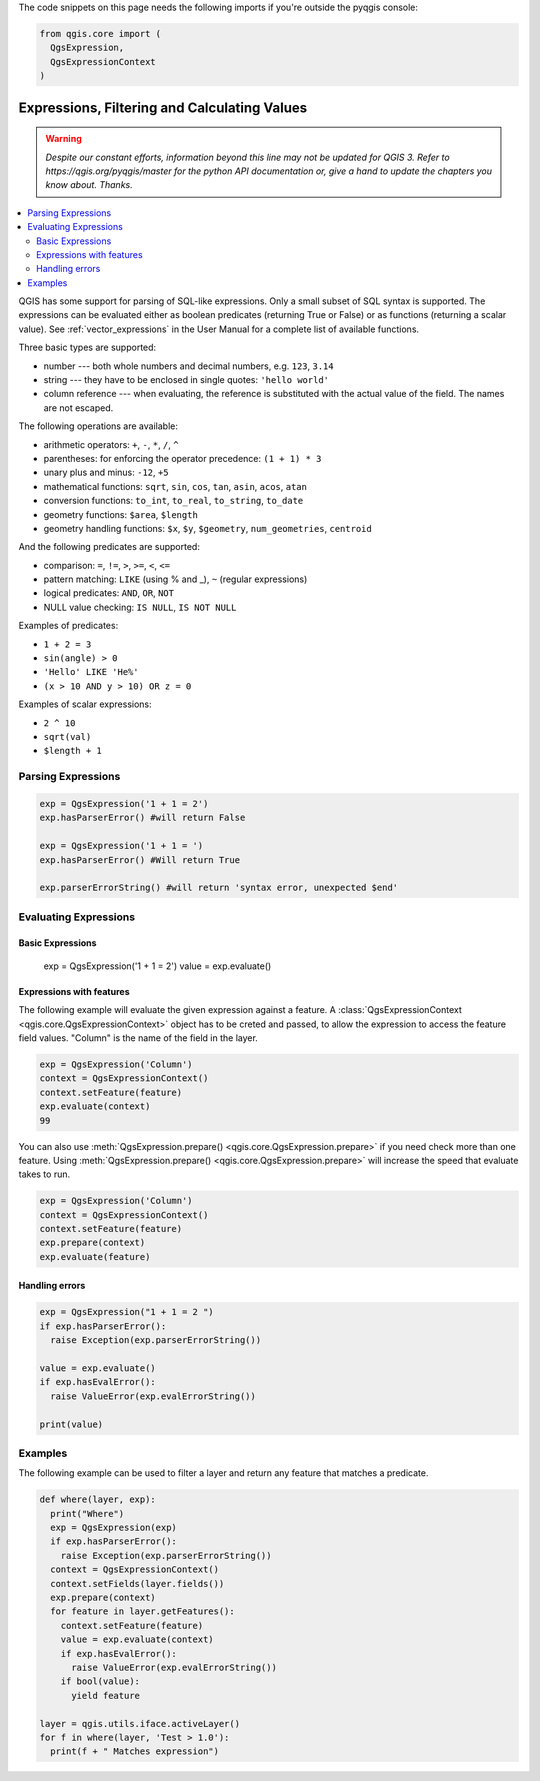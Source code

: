 .. only:: html

   |updatedisclaimer|

The code snippets on this page needs the following imports if you're outside the pyqgis console:

.. code-block:: python

    from qgis.core import (
      QgsExpression,
      QgsExpressionContext
    )

.. index:: Expressions, Filtering, Calculating values

.. _expressions:

*********************************************
Expressions, Filtering and Calculating Values
*********************************************

.. warning:: |outofdate|

.. contents::
   :local:

QGIS has some support for parsing of SQL-like expressions. Only a small subset
of SQL syntax is supported. The expressions can be evaluated either as boolean
predicates (returning True or False) or as functions (returning a scalar value).
See :ref:`vector_expressions` in the User Manual for a complete list of available
functions.

Three basic types are supported:

* number --- both whole numbers and decimal numbers, e.g. ``123``, ``3.14``
* string --- they have to be enclosed in single quotes: ``'hello world'``
* column reference --- when evaluating, the reference is substituted with the
  actual value of the field. The names are not escaped.

The following operations are available:

* arithmetic operators: ``+``, ``-``, ``*``, ``/``, ``^``
* parentheses: for enforcing the operator precedence: ``(1 + 1) * 3``
* unary plus and minus: ``-12``, ``+5``
* mathematical functions: ``sqrt``, ``sin``, ``cos``, ``tan``, ``asin``,
  ``acos``, ``atan``
* conversion functions: ``to_int``, ``to_real``, ``to_string``, ``to_date``
* geometry functions: ``$area``, ``$length``
* geometry handling functions: ``$x``, ``$y``, ``$geometry``, ``num_geometries``, ``centroid``

And the following predicates are supported:

* comparison: ``=``, ``!=``, ``>``, ``>=``, ``<``, ``<=``
* pattern matching: ``LIKE`` (using % and _), ``~`` (regular expressions)
* logical predicates: ``AND``, ``OR``, ``NOT``
* NULL value checking: ``IS NULL``, ``IS NOT NULL``

Examples of predicates:

* ``1 + 2 = 3``
* ``sin(angle) > 0``
* ``'Hello' LIKE 'He%'``
* ``(x > 10 AND y > 10) OR z = 0``

Examples of scalar expressions:

* ``2 ^ 10``
* ``sqrt(val)``
* ``$length + 1``

.. index:: Expressions; Parsing

Parsing Expressions
===================

.. code-block:: python

  exp = QgsExpression('1 + 1 = 2')
  exp.hasParserError() #will return False

  exp = QgsExpression('1 + 1 = ')
  exp.hasParserError() #Will return True

  exp.parserErrorString() #will return 'syntax error, unexpected $end'

.. index:: Expressions; Evaluating

Evaluating Expressions
======================

Basic Expressions
-----------------

  .. code-block:: python

  exp = QgsExpression('1 + 1 = 2')
  value = exp.evaluate()


Expressions with features
--------------------------

The following example will evaluate the given expression against a feature.
A :class:`QgsExpressionContext <qgis.core.QgsExpressionContext>`
object has to be creted and passed, to allow the expression to access the feature field values.
"Column" is the name of the field in the layer.

.. code-block:: python

  exp = QgsExpression('Column')
  context = QgsExpressionContext()
  context.setFeature(feature)
  exp.evaluate(context)
  99

You can also use :meth:`QgsExpression.prepare() <qgis.core.QgsExpression.prepare>` if you need check more than
one feature.  Using :meth:`QgsExpression.prepare() <qgis.core.QgsExpression.prepare>` will increase the speed
that evaluate takes to run.

.. code-block:: python

  exp = QgsExpression('Column')
  context = QgsExpressionContext()
  context.setFeature(feature)
  exp.prepare(context)
  exp.evaluate(feature)



Handling errors
---------------

.. code-block:: python

  exp = QgsExpression("1 + 1 = 2 ")
  if exp.hasParserError():
    raise Exception(exp.parserErrorString())

  value = exp.evaluate()
  if exp.hasEvalError():
    raise ValueError(exp.evalErrorString())

  print(value)

Examples
========

The following example can be used to filter a layer and return any feature that
matches a predicate.

.. code-block:: python

  def where(layer, exp):
    print("Where")
    exp = QgsExpression(exp)
    if exp.hasParserError():
      raise Exception(exp.parserErrorString())
    context = QgsExpressionContext()
    context.setFields(layer.fields())
    exp.prepare(context)
    for feature in layer.getFeatures():
      context.setFeature(feature)
      value = exp.evaluate(context)
      if exp.hasEvalError():
        raise ValueError(exp.evalErrorString())
      if bool(value):
        yield feature

  layer = qgis.utils.iface.activeLayer()
  for f in where(layer, 'Test > 1.0'):
    print(f + " Matches expression")


.. Substitutions definitions - AVOID EDITING PAST THIS LINE
   This will be automatically updated by the find_set_subst.py script.
   If you need to create a new substitution manually,
   please add it also to the substitutions.txt file in the
   source folder.

.. |outofdate| replace:: `Despite our constant efforts, information beyond this line may not be updated for QGIS 3. Refer to https://qgis.org/pyqgis/master for the python API documentation or, give a hand to update the chapters you know about. Thanks.`
.. |updatedisclaimer| replace:: :disclaimer:`Docs in progress for 'QGIS testing'. Visit https://docs.qgis.org/3.4 for QGIS 3.4 docs and translations.`
